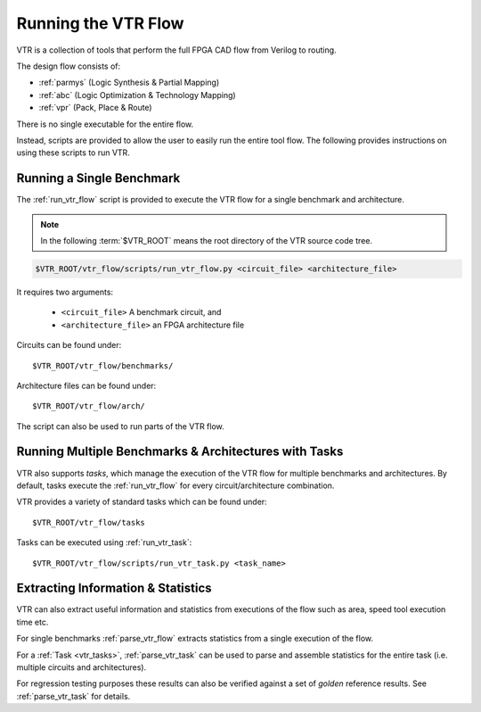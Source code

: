 .. _running_vtr:

Running the VTR Flow
--------------------

VTR is a collection of tools that perform the full FPGA CAD flow from Verilog to routing.

The design flow consists of:

* :ref:`parmys` (Logic Synthesis & Partial Mapping)
* :ref:`abc` (Logic Optimization & Technology Mapping)
* :ref:`vpr` (Pack, Place & Route)

There is no single executable for the entire flow.

Instead, scripts are provided to allow the user to easily run the entire tool flow.
The following provides instructions on using these scripts to run VTR.

Running a Single Benchmark
~~~~~~~~~~~~~~~~~~~~~~~~~~
The :ref:`run_vtr_flow` script is provided to execute the VTR flow for a single benchmark and architecture.

.. note:: In the following :term:`$VTR_ROOT` means the root directory of the VTR source code tree.

.. code-block:: none

    $VTR_ROOT/vtr_flow/scripts/run_vtr_flow.py <circuit_file> <architecture_file>

It requires two arguments:

 * ``<circuit_file>`` A benchmark circuit, and
 * ``<architecture_file>`` an FPGA architecture file

Circuits can be found under::

    $VTR_ROOT/vtr_flow/benchmarks/

Architecture files can be found under::

    $VTR_ROOT/vtr_flow/arch/

The script can also be used to run parts of the VTR flow.

.. seealso:: :ref:`run_vtr_flow` for the detailed command line options of ``run_vtr_flow.py``.


Running Multiple Benchmarks & Architectures with Tasks
~~~~~~~~~~~~~~~~~~~~~~~~~~~~~~~~~~~~~~~~~~~~~~~~~~~~~~
VTR also supports *tasks*, which manage the execution of the VTR flow for multiple benchmarks and architectures.
By default, tasks execute the :ref:`run_vtr_flow` for every circuit/architecture combination.

VTR provides a variety of standard tasks which can be found under::

    $VTR_ROOT/vtr_flow/tasks


Tasks can be executed using :ref:`run_vtr_task`::

    $VTR_ROOT/vtr_flow/scripts/run_vtr_task.py <task_name>

.. seealso:: :ref:`run_vtr_task` for the detailed command line options of ``run_vtr_task.py``.

.. seealso:: :ref:`vtr_tasks` for more information on creating, modifying and running tasks.


Extracting Information & Statistics
~~~~~~~~~~~~~~~~~~~~~~~~~~~~~~~~~~~
VTR can also extract useful information and statistics from executions of the flow such as area, speed tool execution time etc.

For single benchmarks :ref:`parse_vtr_flow` extracts statistics from a single execution of the flow.

For a :ref:`Task <vtr_tasks>`, :ref:`parse_vtr_task` can be used to parse and assemble statistics for the entire task (i.e. multiple circuits and architectures).

For regression testing purposes these results can also be verified against a set of *golden* reference results.
See :ref:`parse_vtr_task` for details.
